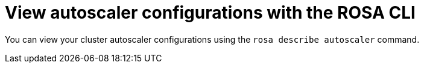 // Module included in the following assemblies:
//
// * rosa_cluster_admin/rosa-cluster-autoscaling.adoc

:_mod-docs-content-type: PROCEDURE
[id="rosa-cluster-autoscaler-cli-describe_{context}"]
= View autoscaler configurations with the ROSA CLI

You can view your cluster autoscaler configurations using the `rosa describe autoscaler` command.

//ROSA HCP procedure
ifdef::openshift-rosa-hcp[]

.Procedure

* To view cluster autoscaler configurations, run the following command:
+

.Example
[source,terminal]
----
$ rosa describe autoscaler -h --cluster=<mycluster>
----
endif::openshift-rosa-hcp[]

//ROSA Classic procedure
ifdef::openshift-rosa[]

.Procedure

* To view cluster autoscaler configurations, run the following command:
+

.Example
[source,terminal]
----
$ rosa describe autoscaler --cluster=<mycluster>
----
endif::openshift-rosa[]

